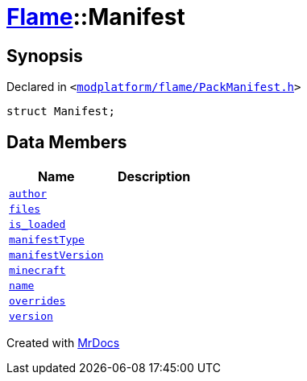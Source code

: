 [#Flame-Manifest]
= xref:Flame.adoc[Flame]::Manifest
:relfileprefix: ../
:mrdocs:


== Synopsis

Declared in `&lt;https://github.com/PrismLauncher/PrismLauncher/blob/develop/launcher/modplatform/flame/PackManifest.h#L72[modplatform&sol;flame&sol;PackManifest&period;h]&gt;`

[source,cpp,subs="verbatim,replacements,macros,-callouts"]
----
struct Manifest;
----

== Data Members
[cols=2]
|===
| Name | Description 

| xref:Flame/Manifest/author.adoc[`author`] 
| 

| xref:Flame/Manifest/files.adoc[`files`] 
| 

| xref:Flame/Manifest/is_loaded.adoc[`is&lowbar;loaded`] 
| 

| xref:Flame/Manifest/manifestType.adoc[`manifestType`] 
| 

| xref:Flame/Manifest/manifestVersion.adoc[`manifestVersion`] 
| 

| xref:Flame/Manifest/minecraft.adoc[`minecraft`] 
| 

| xref:Flame/Manifest/name.adoc[`name`] 
| 

| xref:Flame/Manifest/overrides.adoc[`overrides`] 
| 

| xref:Flame/Manifest/version.adoc[`version`] 
| 

|===





[.small]#Created with https://www.mrdocs.com[MrDocs]#
